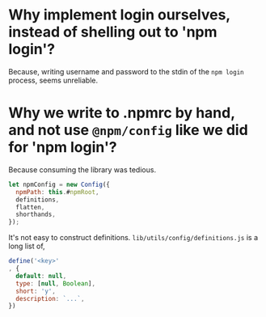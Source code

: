 * Why implement login ourselves, instead of shelling out to 'npm login'?

Because, writing username and password to the stdin of the =npm login=
process, seems unreliable.

* Why we write to .npmrc by hand, and not use =@npm/config= like we did for 'npm login'?

Because consuming the library was tedious.

#+begin_src js
let npmConfig = new Config({
  npmPath: this.#npmRoot,
  definitions,
  flatten,
  shorthands,
});
#+end_src

It's not easy to construct
definitions. =lib/utils/config/definitions.js= is a long list of,

#+BEGIN_SRC js
define('<key>'
, {
  default: null,
  type: [null, Boolean],
  short: 'y',
  description: `...`,
})
#+END_SRC

